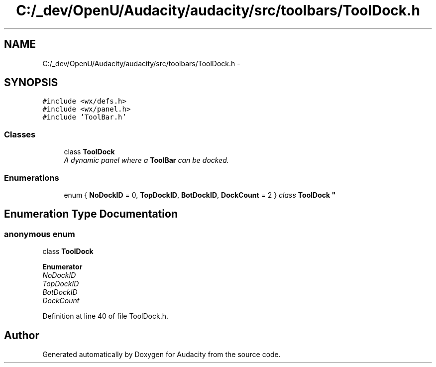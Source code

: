 .TH "C:/_dev/OpenU/Audacity/audacity/src/toolbars/ToolDock.h" 3 "Thu Apr 28 2016" "Audacity" \" -*- nroff -*-
.ad l
.nh
.SH NAME
C:/_dev/OpenU/Audacity/audacity/src/toolbars/ToolDock.h \- 
.SH SYNOPSIS
.br
.PP
\fC#include <wx/defs\&.h>\fP
.br
\fC#include <wx/panel\&.h>\fP
.br
\fC#include 'ToolBar\&.h'\fP
.br

.SS "Classes"

.in +1c
.ti -1c
.RI "class \fBToolDock\fP"
.br
.RI "\fIA dynamic panel where a \fBToolBar\fP can be docked\&. \fP"
.in -1c
.SS "Enumerations"

.in +1c
.ti -1c
.RI "enum { \fBNoDockID\fP = 0, \fBTopDockID\fP, \fBBotDockID\fP, \fBDockCount\fP = 2 }
.RI "\fIclass \fBToolDock\fP \fP""
.br
.in -1c
.SH "Enumeration Type Documentation"
.PP 
.SS "anonymous enum"

.PP
class \fBToolDock\fP 
.PP
\fBEnumerator\fP
.in +1c
.TP
\fB\fINoDockID \fP\fP
.TP
\fB\fITopDockID \fP\fP
.TP
\fB\fIBotDockID \fP\fP
.TP
\fB\fIDockCount \fP\fP
.PP
Definition at line 40 of file ToolDock\&.h\&.
.SH "Author"
.PP 
Generated automatically by Doxygen for Audacity from the source code\&.
